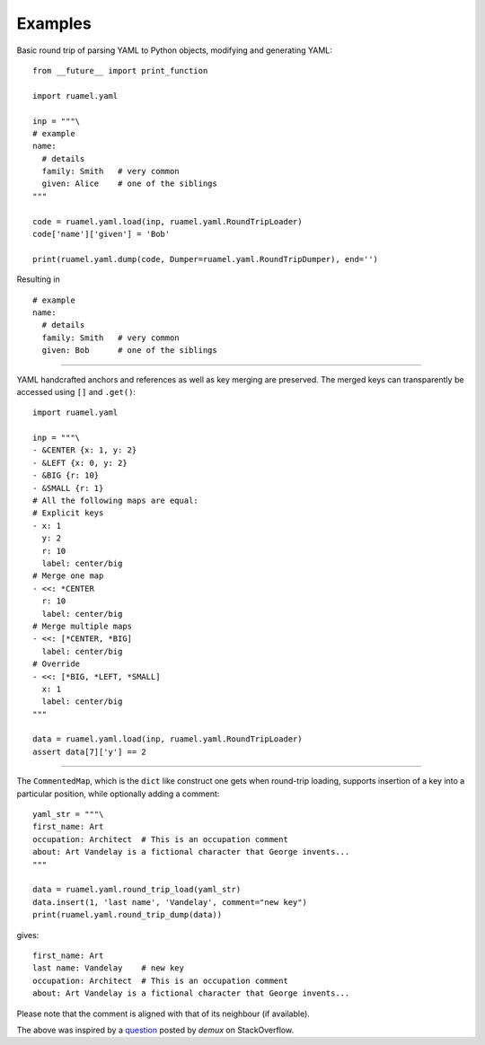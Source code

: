 Examples
========

Basic round trip of parsing YAML to Python objects, modifying
and generating YAML::

  from __future__ import print_function

  import ruamel.yaml

  inp = """\
  # example
  name:
    # details
    family: Smith   # very common
    given: Alice    # one of the siblings
  """

  code = ruamel.yaml.load(inp, ruamel.yaml.RoundTripLoader)
  code['name']['given'] = 'Bob'

  print(ruamel.yaml.dump(code, Dumper=ruamel.yaml.RoundTripDumper), end='')

.. example code small.py

Resulting in ::

  # example
  name:
    # details
    family: Smith   # very common
    given: Bob      # one of the siblings


.. example output small.py

----

YAML handcrafted anchors and references as well as key merging
are preserved. The merged keys can transparently be accessed
using ``[]`` and ``.get()``::

  import ruamel.yaml

  inp = """\
  - &CENTER {x: 1, y: 2}
  - &LEFT {x: 0, y: 2}
  - &BIG {r: 10}
  - &SMALL {r: 1}
  # All the following maps are equal:
  # Explicit keys
  - x: 1
    y: 2
    r: 10
    label: center/big
  # Merge one map
  - <<: *CENTER
    r: 10
    label: center/big
  # Merge multiple maps
  - <<: [*CENTER, *BIG]
    label: center/big
  # Override
  - <<: [*BIG, *LEFT, *SMALL]
    x: 1
    label: center/big
  """

  data = ruamel.yaml.load(inp, ruamel.yaml.RoundTripLoader)
  assert data[7]['y'] == 2


.. example code anchor_merge.py

----

The ``CommentedMap``, which is the ``dict`` like construct one gets when round-trip loading,
supports insertion of a key into a particular position, while optionally adding a comment::

  yaml_str = """\
  first_name: Art
  occupation: Architect  # This is an occupation comment
  about: Art Vandelay is a fictional character that George invents...
  """

  data = ruamel.yaml.round_trip_load(yaml_str)
  data.insert(1, 'last name', 'Vandelay', comment="new key")
  print(ruamel.yaml.round_trip_dump(data))

gives::

  first_name: Art
  last name: Vandelay    # new key
  occupation: Architect  # This is an occupation comment
  about: Art Vandelay is a fictional character that George invents...

Please note that the comment is aligned with that of its neighbour (if available).

The above was inspired by a `question <http://stackoverflow.com/a/36970608/1307905>`_
posted by *demux* on StackOverflow.


